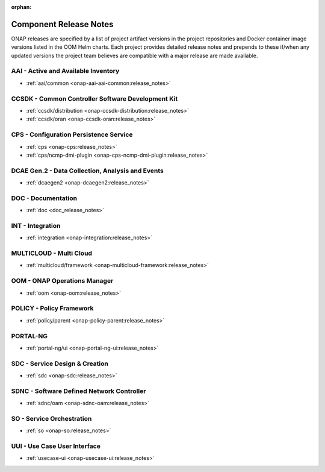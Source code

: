 .. This work is licensed under a Creative Commons Attribution
.. 4.0 International License.
.. http://creativecommons.org/licenses/by/4.0
.. Copyright 2025, ONAP Contributors.  All rights reserved.

.. _component-release-notes:

:orphan:

Component Release Notes
=======================

ONAP releases are specified by a list of project artifact versions in the
project repositories and Docker container image versions listed in the OOM
Helm charts. Each project provides detailed release notes and prepends to these
if/when any updated versions the project team believes are compatible with a
major release are made available.

AAI - Active and Available Inventory
------------------------------------
- :ref:`aai/common <onap-aai-aai-common:release_notes>`

CCSDK - Common Controller Software Development Kit
--------------------------------------------------
- :ref:`ccsdk/distribution <onap-ccsdk-distribution:release_notes>`
- :ref:`ccsdk/oran <onap-ccsdk-oran:release_notes>`

CPS - Configuration Persistence Service
---------------------------------------
- :ref:`cps <onap-cps:release_notes>`
- :ref:`cps/ncmp-dmi-plugin <onap-cps-ncmp-dmi-plugin:release_notes>`

DCAE Gen.2 - Data Collection, Analysis and Events
-------------------------------------------------
- :ref:`dcaegen2 <onap-dcaegen2:release_notes>`

DOC - Documentation
-------------------
- :ref:`doc <doc_release_notes>`

INT - Integration
-----------------
- :ref:`integration <onap-integration:release_notes>`

MULTICLOUD - Multi Cloud
------------------------
- :ref:`multicloud/framework <onap-multicloud-framework:release_notes>`

OOM - ONAP Operations Manager
-----------------------------
- :ref:`oom <onap-oom:release_notes>`

POLICY - Policy Framework
-------------------------
- :ref:`policy/parent <onap-policy-parent:release_notes>`

PORTAL-NG
---------
- :ref:`portal-ng/ui <onap-portal-ng-ui:release_notes>`

SDC - Service Design & Creation
-------------------------------
- :ref:`sdc <onap-sdc:release_notes>`

SDNC - Software Defined Network Controller
------------------------------------------
- :ref:`sdnc/oam <onap-sdnc-oam:release_notes>`

SO - Service Orchestration
--------------------------
- :ref:`so <onap-so:release_notes>`

UUI - Use Case User Interface
-----------------------------
- :ref:`usecase-ui <onap-usecase-ui:release_notes>`

